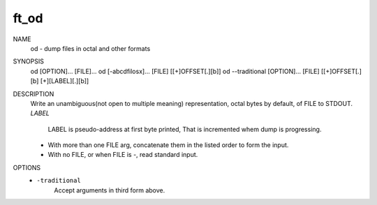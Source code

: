 ft_od
=====

NAME 
   od - dump files in octal and other formats

SYNOPSIS
   od	[OPTION]... [FILE]...
   od	[-abcdfilosx]... [FILE]  [[+]OFFSET[.][b]]
   od	--traditional [OPTION]... [FILE] [[+]OFFSET[.][b] [+][LABEL][.][b]]

DESCRIPTION
   Write an unambiguous(not open to multiple meaning) representation, octal bytes by default, of FILE to STDOUT.
   *LABEL*
      LABEL is pseudo-address at first byte printed,
      That is incremented whem dump is progressing.
   - With more than one FILE arg, concatenate them in the listed order to form the input.
   - With no FILE, or when FILE is -, read standard input.

OPTIONS
   - ``-traditional``
      Accept arguments in third form above.
